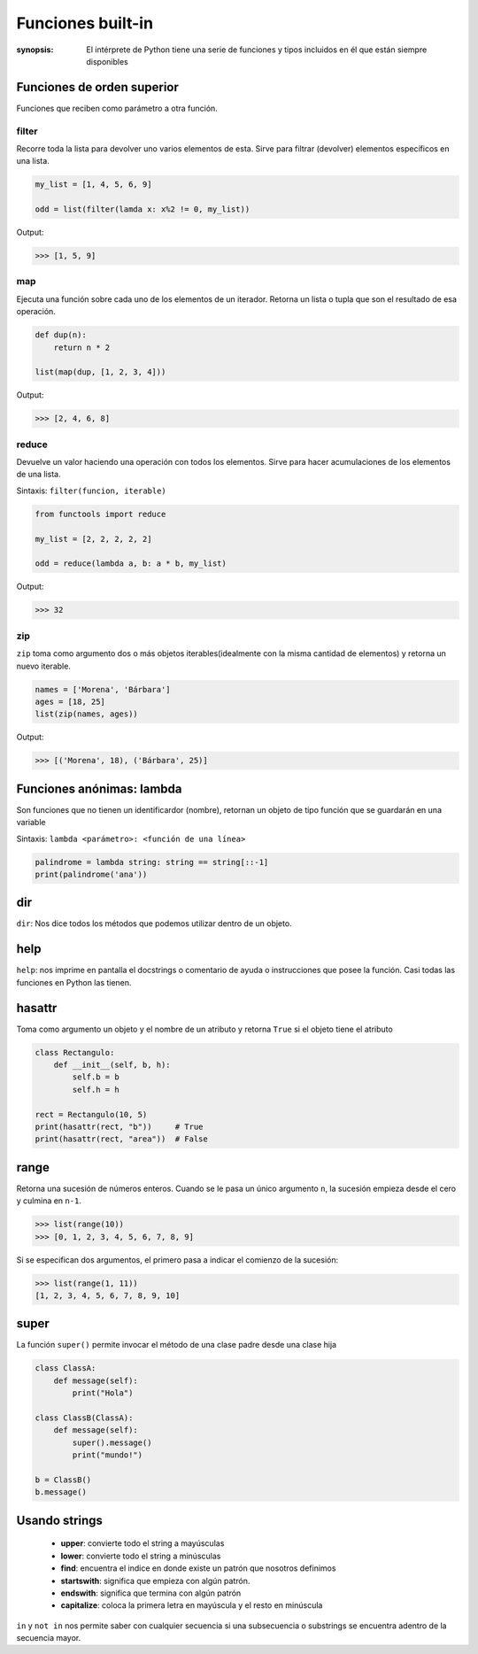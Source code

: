 Funciones built-in
======================================================================

:synopsis: El intérprete de Python tiene una serie de funciones y tipos incluidos en él que
           están siempre disponibles


Funciones de orden superior
----------------------------------------------------------------------
Funciones que reciben como parámetro a otra función.


filter
~~~~~~~~~~~~~~~~~~~~~~~~~~~~~~~~~~~~~~~~~~~~~~~~~~~~~~~~~~~~~~~~~~~~~~
Recorre toda la lista para devolver uno varios elementos de esta. Sirve para filtrar (devolver)
elementos específicos en una lista.

.. code-block:: python

   my_list = [1, 4, 5, 6, 9]

   odd = list(filter(lamda x: x%2 != 0, my_list))

Output:

.. code:: bash(code)

   >>> [1, 5, 9]


map
~~~~~~~~~~~~~~~~~~~~~~~~~~~~~~~~~~~~~~~~~~~~~~~~~~~~~~~~~~~~~~~~~~~~~~
Ejecuta una función sobre cada uno de los elementos de un iterador. Retorna un lista
o tupla que son el resultado de esa operación.

.. code-block:: python

   def dup(n):
       return n * 2

   list(map(dup, [1, 2, 3, 4]))

Output:

.. code:: bash(code)

   >>> [2, 4, 6, 8]


reduce
~~~~~~~~~~~~~~~~~~~~~~~~~~~~~~~~~~~~~~~~~~~~~~~~~~~~~~~~~~~~~~~~~~~~~~
Devuelve un valor haciendo una operación con todos los elementos. Sirve para hacer acumulaciones
de los elementos de una lista.

Sintaxis: ``filter(funcion, iterable)``

.. code-block:: python

   from functools import reduce

   my_list = [2, 2, 2, 2, 2]

   odd = reduce(lambda a, b: a * b, my_list)

Output:

.. code:: bash(code)

   >>> 32


zip
~~~~~~~~~~~~~~~~~~~~~~~~~~~~~~~~~~~~~~~~~~~~~~~~~~~~~~~~~~~~~~~~~~~~~~
``zip`` toma como argumento dos o más objetos iterables(idealmente con la misma
cantidad de elementos) y retorna un nuevo iterable.

.. code-block:: python

   names = ['Morena', 'Bárbara']
   ages = [18, 25]
   list(zip(names, ages))


Output:

.. code:: bash(code)

   >>> [('Morena', 18), ('Bárbara', 25)]


Funciones anónimas: lambda
----------------------------------------------------------------------
Son funciones que no tienen un identificardor (nombre), retornan un objeto de tipo función
que se guardarán en una variable

Sintaxis: ``lambda <parámetro>: <función de una línea>``

.. code-block:: python

   palindrome = lambda string: string == string[::-1]
   print(palindrome('ana'))


dir
----------------------------------------------------------------------
``dir``: Nos dice todos los métodos que podemos utilizar dentro de un objeto.


help
----------------------------------------------------------------------
``help``: nos imprime en pantalla el docstrings o comentario de ayuda o instrucciones que posee la función.
Casi todas las funciones en Python las tienen.


hasattr
----------------------------------------------------------------------
Toma como argumento un objeto y el nombre de un atributo y retorna ``True`` si el objeto tiene el atributo

.. code-block:: python

   class Rectangulo:
       def __init__(self, b, h):
           self.b = b
           self.h = h

   rect = Rectangulo(10, 5)
   print(hasattr(rect, "b"))     # True
   print(hasattr(rect, "area"))  # False


range
----------------------------------------------------------------------
Retorna una sucesión de números enteros.
Cuando se le pasa un único argumento ``n``, la sucesión empieza desde el cero y culmina en ``n-1``.

.. code-block:: bash(code)

   >>> list(range(10))
   >>> [0, 1, 2, 3, 4, 5, 6, 7, 8, 9]

Si se especifican dos argumentos, el primero pasa a indicar el comienzo de la sucesión:

.. code-block:: bash(code)

   >>> list(range(1, 11))
   [1, 2, 3, 4, 5, 6, 7, 8, 9, 10]


super
----------------------------------------------------------------------
La función ``super()`` permite invocar el método de una clase padre desde una clase hija

.. code-block:: python

   class ClassA:
       def message(self):
           print("Hola")

   class ClassB(ClassA):
       def message(self):
           super().message()
           print("mundo!")

   b = ClassB()
   b.message()


Usando strings
----------------------------------------------------------------------

   - **upper**: convierte todo el string a mayúsculas
   - **lower**: convierte todo el string a minúsculas
   - **find**: encuentra el indice en donde existe un patrón que nosotros definimos
   - **startswith**: significa que empieza con algún patrón.
   - **endswith**: significa que termina con algún patrón
   - **capitalize**: coloca la primera letra en mayúscula y el resto en minúscula

``in`` y ``not in`` nos permite saber con cualquier secuencia si una subsecuencia o substrings se encuentra adentro de la secuencia mayor.
